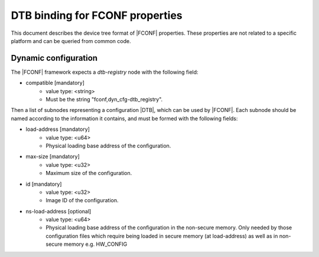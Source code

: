 DTB binding for FCONF properties
================================

This document describes the device tree format of |FCONF| properties. These
properties are not related to a specific platform and can be queried from
common code.

Dynamic configuration
~~~~~~~~~~~~~~~~~~~~~

The |FCONF| framework expects a *dtb-registry* node with the following field:

- compatible [mandatory]
   - value type: <string>
   - Must be the string "fconf,dyn_cfg-dtb_registry".

Then a list of subnodes representing a configuration |DTB|, which can be used
by |FCONF|. Each subnode should be named according to the information it
contains, and must be formed with the following fields:

- load-address [mandatory]
    - value type: <u64>
    - Physical loading base address of the configuration.

- max-size [mandatory]
    - value type: <u32>
    - Maximum size of the configuration.

- id [mandatory]
    - value type: <u32>
    - Image ID of the configuration.

- ns-load-address [optional]
    - value type: <u64>
    - Physical loading base address of the configuration in the non-secure
      memory.
      Only needed by those configuration files which require being loaded
      in secure memory (at load-address) as well as in non-secure memory
      e.g. HW_CONFIG
